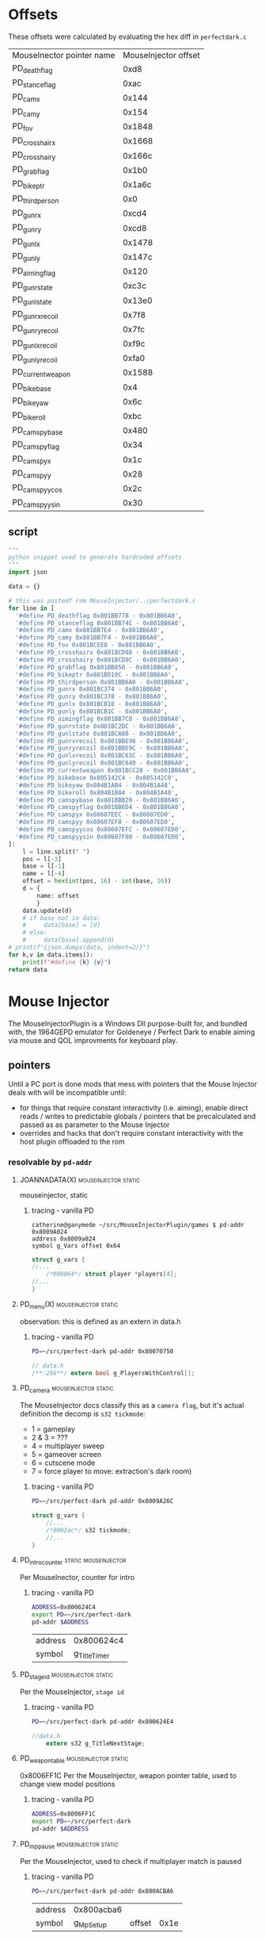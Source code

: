 * Offsets


These offsets were calculated by evaluating the hex diff in ~perfectdark.c~

| MouseInector pointer name | MouseInjector offset |
| PD_deathflag              |                 0xd8 |
| PD_stanceflag             |                 0xac |
| PD_camx                   |                0x144 |
| PD_camy                   |                0x154 |
| PD_fov                    |               0x1848 |
| PD_crosshairx             |               0x1668 |
| PD_crosshairy             |               0x166c |
| PD_grabflag               |                0x1b0 |
| PD_bikeptr                |               0x1a6c |
| PD_thirdperson            |                  0x0 |
| PD_gunrx                  |                0xcd4 |
| PD_gunry                  |                0xcd8 |
| PD_gunlx                  |               0x1478 |
| PD_gunly                  |               0x147c |
| PD_aimingflag             |                0x120 |
| PD_gunrstate              |                0xc3c |
| PD_gunlstate              |               0x13e0 |
| PD_gunrxrecoil            |                0x7f8 |
| PD_gunryrecoil            |                0x7fc |
| PD_gunlxrecoil            |                0xf9c |
| PD_gunlyrecoil            |                0xfa0 |
| PD_currentweapon          |               0x1588 |
| PD_bikebase               |                  0x4 |
| PD_bikeyaw                |                 0x6c |
| PD_bikeroll               |                 0xbc |
| PD_camspybase             |                0x480 |
| PD_camspyflag             |                 0x34 |
| PD_camspyx                |                 0x1c |
| PD_camspyy                |                 0x28 |
| PD_camspyycos             |                 0x2c |
| PD_camspyysin             |                 0x30 |

** script
#+begin_src python :noeval
"""
python snippet used to generate hardcoded offsets
"""
import json

data = {}

# this was pastedf rom MouseInjector/../perfectdark.c
for line in [
  '#define PD_deathflag 0x801BB778 - 0x801BB6A0',
  '#define PD_stanceflag 0x801BB74C - 0x801BB6A0',
  '#define PD_camx 0x801BB7E4 - 0x801BB6A0',
  '#define PD_camy 0x801BB7F4 - 0x801BB6A0',
  '#define PD_fov 0x801BCEE8 - 0x801BB6A0',
  '#define PD_crosshairx 0x801BCD08 - 0x801BB6A0',
  '#define PD_crosshairy 0x801BCD0C - 0x801BB6A0',
  '#define PD_grabflag 0x801BB850 - 0x801BB6A0',
  '#define PD_bikeptr 0x801BD10C - 0x801BB6A0',
  '#define PD_thirdperson 0x801BB6A0 - 0x801BB6A0',
  '#define PD_gunrx 0x801BC374 - 0x801BB6A0',
  '#define PD_gunry 0x801BC378 - 0x801BB6A0',
  '#define PD_gunlx 0x801BCB18 - 0x801BB6A0',
  '#define PD_gunly 0x801BCB1C - 0x801BB6A0',
  '#define PD_aimingflag 0x801BB7C0 - 0x801BB6A0',
  '#define PD_gunrstate 0x801BC2DC - 0x801BB6A0',
  '#define PD_gunlstate 0x801BCA80 - 0x801BB6A0',
  '#define PD_gunrxrecoil 0x801BBE98 - 0x801BB6A0',
  '#define PD_gunryrecoil 0x801BBE9C - 0x801BB6A0',
  '#define PD_gunlxrecoil 0x801BC63C - 0x801BB6A0',
  '#define PD_gunlyrecoil 0x801BC640 - 0x801BB6A0',
  '#define PD_currentweapon 0x801BCC28 - 0x801BB6A0',
  '#define PD_bikebase 0x805142C4 - 0x805142C0',
  '#define PD_bikeyaw 0x804B1AB4 - 0x804B1A48',
  '#define PD_bikeroll 0x804B1B04 - 0x804B1A48',
  '#define PD_camspybase 0x801BBB20 - 0x801BB6A0',
  '#define PD_camspyflag 0x801BB6D4 - 0x801BB6A0',
  '#define PD_camspyx 0x80607EEC - 0x80607ED0',
  '#define PD_camspyy 0x80607EF8 - 0x80607ED0',
  '#define PD_camspyycos 0x80607EFC - 0x80607ED0',
  '#define PD_camspyysin 0x80607F00 - 0x80607ED0',
]:
    l = line.split(" ")
    pos = l[-3]
    base = l[-1]
    name = l[-4]
    offset = hex(int(pos, 16) - int(base, 16))
    d = {
        name: offset
        }
    data.update(d)
    # if base not in data:
    #     data[base] = [d]
    # else:
    #     data[base].append(d)
# print(f"{json.dumps(data, indent=2)}")
for k,v in data.items():
    print(f"#define {k} {v}")
return data
#+end_src
*  Mouse Injector
The MouseInjectorPlugin is a Windows Dll purpose-built for, and bundled with, the 1964GEPD emulator for Goldeneye / Perfect Dark to enable aiming via mouse and QOL improvments for keyboard play.


** pointers
Until a PC port is done mods that mess with pointers that the Mouse Injector deals with will be incompatible until:
- for things that require constant interactivity (i.e. aiming), enable direct reads / writes to predictable globals / pointers that be precalculated and passed as as parameter to the Mouse Injector
- overrides and hacks that don't require constant interactivity with the host plugin offloaded to the rom
*** resolvable by ~pd-addr~
**** JOANNADATA(X) :mouseinjector:static:

mouseinjector, static


***** tracing - vanilla PD

#+begin_src shell :noeval
catherine@ganymede ~/src/MouseInjectorPlugin/games $ pd-addr 0x8009A024
address 0x8009a024
symbol g_Vars offset 0x64
#+end_src

#+begin_src c :noeval
struct g_vars {
//...
	/*000064*/ struct player *players[4];
//...
}
#+end_src


**** PD_menu(X) :mouseinjector:static:

observation: this is defined as an extern in data.h

***** tracing - vanilla PD

#+begin_src bash
PD=~/src/perfect-dark pd-addr 0x80070750
#+end_src

#+RESULTS:
| address |           0x80070750 |
| symbol  | g_PlayersWithControl |


#+begin_src c :noeval
// data.h
/**:266**/ extern bool g_PlayersWithControl[];
#+end_src


**** PD_camera :mouseinjector:static:

The MouseInjector docs classify this as a ~camera flag~, but it's actual definition the decomp is ~s32 tickmode~:

- 1 = gameplay
- 2 & 3 = ???
- 4 = multiplayer sweep
- 5 = gameover screen
- 6 = cutscene mode
- 7 = force player to move: extraction's dark room)


***** tracing - vanilla PD
#+begin_src bash
PD=~/src/perfect-dark pd-addr 0x8009A26C
#+end_src

#+RESULTS:
| address | 0x8009a26c |        |       |
| symbol  |     g_Vars | offset | 0x2ac |

#+begin_src c :noeval
struct g_vars {
    //...
    /*0002ac*/ s32 tickmode;
    //...
}
#+end_src



**** PD_introcounter :static:mouseinjector:
Per MouseInector, counter for intro

***** tracing - vanilla PD

#+begin_src bash
ADDRESS=0x800624C4
export PD=~/src/perfect-dark
pd-addr $ADDRESS
#+end_src

#+RESULTS:
| address |   0x800624c4 |
| symbol  | g_TitleTimer |



#+RESULTS:
| address |   0x800624c4 |
| symbol  | g_TitleTimer |


**** PD_stageid :mouseinjector:static:
Per the MouseInjector, ~stage id~

***** tracing - vanilla PD

#+begin_src bash
PD=~/src/perfect-dark pd-addr 0x800624E4
#+end_src

#+RESULTS:
| address |       0x800624e4 |
| symbol  | g_TitleNextStage |

#+begin_src c :noeval
//data.h
    extern s32 g_TitleNextStage;
#+end_src


**** PD_weapontable :mouseinjector:static:
0x8006FF1C
Per the MouseInjector, weapon pointer table, used to change view model positions
***** tracing - vanilla PD
#+begin_src bash
ADDRESS=0x8006FF1C
export PD=~/src/perfect-dark
pd-addr $ADDRESS
#+end_src

#+RESULTS:
| address | 0x8006ff1c |        |     |
| symbol  |  g_Weapons | offset | 0x4 |

**** PD_mppause :mouseinjector:static:
Per the MouseInjector, used to check if multiplayer match is paused

***** tracing - vanilla PD

#+begin_src bash
PD=~/src/perfect-dark pd-addr 0x800ACBA6
#+end_src

#+RESULTS:
| address | 0x800acba6 |        |      |
| symbol  |  g_MpSetup | offset | 0x1e |



#+RESULTS:
| address | 0x800acba6 |        |      |
| symbol  |  g_MpSetup | offset | 0x1e |


*** not resolvable by ~pd-addr~

These all get odd offsets that don't seem to make sense. Not sure if this is a limitation of the PDTOOLs that generated the memory maps, the build process, or something else. Thankfully none of their handlers in the =MouseInector= look too horible to integreate into a pd rom.

**** PD_defaultratio :trainingdata:mouseinjector:static:
Per MouseInjector, 16:9 ratio default

Seem to be getting odd trainingdata based offsets

***** tracing - vanilla PD

#+begin_src bash
PD=~/src/perfect-dark pd-addr 0x803CD680
#+end_src

#+RESULTS:
| address | 0x803cd680 |        |          |
| symbol  |   g_HtData | offset | 0x3204d0 |

**** PD_defaultfov :trainingdata:mouseinjector:static:
Per MouseInjector, field of view default

Seem to be getting odd trainingdata based offsets
***** tracing - vanilla PD

#+begin_src bash
PD=~/src/perfect-dark pd-addr 0x802EAA5C
#+end_src

#+RESULTS:
| address | 0x802eaa5c |        |          |
| symbol  |   g_HtData | offset | 0x23d8ac |


**** PD_debugtext :trainingdata:mouseinjector:static:
 per the MouseInjector, ~debug text (used to check if PD is running)~


 these results seem to be invalid...they're giving a crazy offset off of a ~trainingdata~ struct

***** tracing - vanilla PD

#+begin_src bash
PD=~/src/perfect-dark pd-addr 0x803C79F0
#+end_src

#+RESULTS:
| address | 0x803c79f0 |        |          |
| symbol  |   g_HtData | offset | 0x31a840 |

**** PD_defaultfovzoom :trainingdata:mouseinjector:static:


Per the MouseInjector, field of view default for zoom

Getting odd trainingdata based offsets

***** tracing - vanilla PD

#+begin_src bash
ADDRESS=0x802EACFC
export PD=~/src/perfect-dark
pd-addr $ADDRESS
#+end_src

#+RESULTS:
| address | 0x802eacfc |        |          |
| symbol  |   g_HtData | offset | 0x23db4c |

**** PD_defaultzoominspeed :trainingdata:mouseinjector:static:
Per the MouseInjector, default zoom in speed

Getting odd trainingdata based offsets

***** tracing - vanilla PD

#+begin_src bash
ADDRESS=0x802DA8F8
export PD=~/src/perfect-dark
pd-addr $ADDRESS
#+end_src

#+RESULTS:
| address | 0x802da8f8 |        |          |
| symbol  |   g_HtData | offset | 0x22d748 |



**** PD_defaultzoomoutspeed :trainingdata:mouseinjector:static:

Per the MouseInjector, default zoom out speed

***** tracing - vanilla PD

#+begin_src bash
ADDRESS=0x802DA924
export PD=~/src/perfect-dark
pd-addr $ADDRESS
#+end_src

#+RESULTS:
| address | 0x802da924 |        |          |
| symbol  |   g_HtData | offset | 0x22d774 |



#+RESULTS:
| address | 0x802da924 |        |          |
| symbol  |   g_HtData | offset | 0x22d774 |

**** PD_controlstyle :static:trainingdata:mouseinjector:
Per the MouseInjector, instruction reads the current controller style

***** tracing - vanilla PD

#+begin_src bash
ADDRESS=0x80372728
export PD=~/src/perfect-dark
pd-addr $ADDRESS
#+end_src

#+RESULTS:
| address | 0x80372728 |        |          |
| symbol  |   g_HtData | offset | 0x2c5578 |


**** PD_reversepitch :mouseinjector:static:trainingdata:
Per the MouseInjector, instruction reads the current reverse pitch option
***** tracing - vanilla PD

#+begin_src bash
ADDRESS=0x803727A0
export PD=~/src/perfect-dark
pd-addr $ADDRESS
#+end_src

#+RESULTS:
| address | 0x803727a0 |        |          |
| symbol  |   g_HtData | offset | 0x2c55f0 |

**** PD_pickupyaxisthreshold :mouseinjector:static:trainingdata:
Per the MouseInjector, y axis threshold on picking up weapons

***** tracing - vanilla PD
#+begin_src bash
ADDRESS=0x803CAE78
export PD=~/src/perfect-dark
pd-addr $ADDRESS
#+end_src

#+RESULTS:
| address | 0x803cae78 |        |          |
| symbol  |   g_HtData | offset | 0x31dcc8 |

**** PD_radialmenutimer :mouseinjector:static:trainingdata:
Per the MouseInjector, time instruction for radial menu to appear (15 ticks)
***** tracing - vanilla PD
#+begin_src bash
ADDRESS=0x802EA2BC
export PD=~/src/perfect-dark
pd-addr $ADDRESS
#+end_src

#+RESULTS:
| address | 0x802ea2bc |        |          |
| symbol  |   g_HtData | offset | 0x23d10c |

**** PD_radialmenualphainit :trainingdata:static:mouseinjector:
0x803D2CDC
Per the MouseInjctor, initial alpha value for all menus
***** tracing - vanilla PD
#+begin_src bash
ADDRESS=0x803D2CDC
export PD=~/src/perfect-dark
pd-addr $ADDRESS
#+end_src

#+RESULTS:
| address | 0x803d2cdc |        |          |
| symbol  |   g_HtData | offset | 0x325b2c |

**** PD_blurfix :trainingdata:static:mouseinjector:
0x802DB68C
Per the MouseInjector, nop gap on chr function to store our blur fix
***** tracing - vanilla PD
#+begin_src bash
ADDRESS=0x802DB68C
export PD=~/src/perfect-dark
pd-addr $ADDRESS
#+end_src

#+RESULTS:
| address | 0x802db68c |        |          |
| symbol  |   g_HtData | offset | 0x22e4dc |
**** PD_hiresoption :trainingdata:static:mouseinjector:
0x80322D9C
Per the MouseInjector, argument used to set hires mode on within options
***** tracing - vanilla PD
#+begin_src bash
ADDRESS=0x80322D9C
export PD=~/src/perfect-dark
pd-addr $ADDRESS
#+end_src

#+RESULTS:
| address | 0x80322d9c |        |          |
| symbol  |   g_HtData | offset | 0x275bec |
**** PD_camspylookspringup :trainingdata:static:mouseinjector:
0x802F13E8
Per MouseInjector, save instruction for adjusted camspy look spring pitch
***** tracing - vanilla PD
#+begin_src bash
ADDRESS=0x802F13E8
export PD=~/src/perfect-dark
pd-addr $ADDRESS
#+end_src

#+RESULTS:
| address | 0x802f13e8 |        |          |
| symbol  |   g_HtData | offset | 0x244238 |
**** PD_camspylookspringdown :trainingdata:mouseinjector:static:
0x802F143C
Per MouseInjector, save instruction for adjusted camspy look spring pitch
***** tracing - vanilla PD
#+begin_src bash
ADDRESS=0x802F143C
export PD=~/src/perfect-dark
pd-addr $ADDRESS
#+end_src

#+RESULTS:
| address | 0x802f143c |        |          |
| symbol  |   g_HtData | offset | 0x24428c |